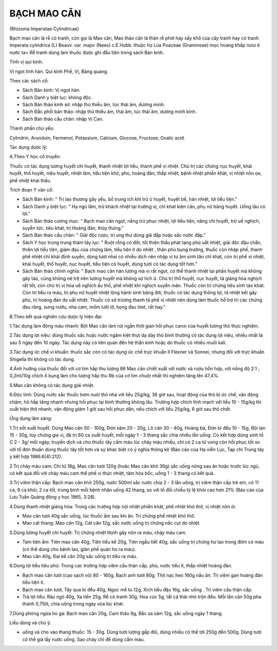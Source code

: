 

BẠCH MAO CĂN
============

(Rhizoma Imperatae Cylindricae)

Bạch mao căn là rễ cỏ tranh, còn gọi là Mao căn, Mao thảo căn là thân rễ
phơi hay sấy khô của cây tranh hay cỏ tranh Imperata cylindrica (L)
Beauv. var. major (Nees) c.E.Hubb. thuộc họ Lúa Poaceae (Gramineae) mọc
hoang khắp noiư ở nước ta> Rễ tranh dùng làm thuốc được ghi đầu tiên
trong sách Bản kinh.

Tính vị qui kinh:

Vị ngọt tính hàn. Qui kinh Phế, Vị, Bàng quang.

Theo các sách cổ:

-  Sách Bản kinh: Vị ngọt hàn.
-  Sách Danh y biệt lục: không độc.
-  Sách Bản thảo kinh sơ: nhập thủ thiếu âm, túc thái âm, dương minh.
-  Sách Đắc phối bản thảo: nhập thủ thiếu âm, thái âm, túc thái âm,
   dương minh kinh.
-  Sách Bản thảo cầu chân: nhập Vị Can.

Thành phần chủ yếu:

Cylindrin, Arundoin, Fermenol, Potassium, Calcium, Glucose, Fructose,
Oxalic acid.

Tác dụng dược lý:

A.Theo Y học cổ truyền:

Thuốc có tác dụng lương huyết chỉ huyết, thanh nhiệt lợi tiểu, thanh phế
vị nhiệt. Chủ trị các chứng nục huyết, khái huyết, thổ huyết, niệu
huyết, nhiệt lâm, tiểu tiện khó, phù, hoàng đản, thấp nhiệt, bệnh nhiệt
phiền khát, vị nhiệt nôn ọe, phế nhiệt khái thấu.

Trích đoạn Y văn cổ:

-  Sách Bản kinh: " Trị lao thương gầy yếu, bổ trung ích khí trừ ứ
   huyết, huyết bế, hàn nhiệt, lợi tiểu tiện."
-  Sách Danh y biệt lục: " Hạ ngũ lâm, trừ khách nhiệt tại trường vị,
   chỉ khát kiện căn, phụ nữ băng huyết. Uống lâu có lợi."
-  Sách Bản thảo cương mục: " Bạch mao căn ngọt, năng trừ phục nhiệt,
   lợi tiểu tiện, năng chỉ huyết, trừ uế nghịch, suyễn tức, tiêu khát,
   trị Hoàng đản, thủy thũng."
-  Sách Bản thảo cầu chân: " Giải độc rượu, trị ung thư dùng giã đắp
   hoặc sắc nước đắp."
-  Sách Y học trung trung thâm tây lục: " Ruột rỗng có đốt, tối thiện
   thấu phát tạng phủ uất nhiệt, giải độc đậu chẩn, thiện lợi tiểu tiện,
   giảm đau của chứng lâm, tiểu tiện ít do nhiệt , thân phù bụng trướng,
   thuốc còn nhập phế, thanh phế nhiệt chỉ khái định suyễn, dùng tươi
   nhai có nhiều dịch nên nhập vị tư âm sinh tân chỉ khát, còn trị phế
   vị nhiệt, khái huyết, thổ huyết, nục huyết, tiểu tiện có huyết, dùng
   tươi có tác dụng tốt hơn."
-  Sách Bản thảo chính nghĩa: " Bạch mao căn hàn lương mà vị rất ngọt,
   có thể thanh nhiệt tại phần huyết mà không gây táo, cũng không nê trệ
   nên lương huyết mà không sợ tích ứ. Chủ trị thổ huyết, nục huyết, tả
   giáng hỏa nghịch rất tốt, còn chủ trị vị hỏa uế nghịch ẩu thổ, phế
   nhiệt khí nghịch suyễn mãn. Thuốc còn trị chứng tiêu sinh táo khát.
   Còn trị tiểu ra máu, trị phụ nữ huyết nhiệt lộng hành sinh băng đới,
   thuốc có tác dụng thông lợi, tả nhiệt kết gây phù, trị hoàng đản do
   uất nhiệt. Thuốc có sở trừơng thanh tả phế vị nhiệt nên dùng làm
   thuốc hổ trợ trị các chứng đau răng, sưng nướu, nha cam, mồm lưỡi lở,
   họng đau lóet, rất hay."

B.Theo kết quả nghiên cứu dược lý hiện đại:

1.Tác dụng làm đông máu nhanh: Bột Mao căn làm rút ngắn thời gian hồi
phục canxi của huyết tương thỏ thực nghiệm.

2.Tác dụng lợi niệu: dùng thuốc sắc hoặc nước ngâm kiệt thụt dạ dày thỏ
bình thường có tác dụng lợi niệu, nhiều nhất là sau 5 ngày đến 10 ngày.
Tác dụng này có liên quan đến hệ thần kinh hoặc do thuốc có nhiều muối
kali.

3.Tác dụng ức chế vi khuẩn: thuốc sắc còn có tác dụng ức chế trực khuẩn
lî Flexner và Sonnei, nhưng đối với trực khuẩn Shigella thì không có tác
dụng.

4.Ảnh hưởng của thuốc đối với cơ tim hấp thu lượng 86 Mao căn chiết xuất
với nước và rượu hỗn hợp, với nồng độ 2:1 ; 0,2ml/10g chích ổ bụng làm
cho lượng hấp thu Rb của cơ tim chuột nhắt thí nghiệm tăng lên 47,4%.

5.Mao căn không có tác dụng giải nhiệt.

6.Độc tính: Dùng nước sắc thuốc bơm nuôi thỏ nhà với liều 25g/kg, 36 giờ
sau, hoạt động của thỏ bị ức chế, vận động chậm, hô hấp tăng nhanh nhưng
hồi phục lại bình thường không lâu. Trường hợp chích tĩnh mạch với liều
10 - 15g/kg thì xuất hiện thở nhanh, vận động giảm 1 giờ sau hồi phục
dần, nếu chích với liều 25g/kg, 6 giờ sau thỏ chết.

Ứng dụng lâm sàng:

1.Trị sốt xuất huyết: Dùng Mao căn 50 - 100g, Đơn sâm 20 - 30g, Lô căn
30 - 40g, Hoàng bá, Đơn bì đều 10 - 15g, Bội lan 15 - 30g, tùy chứng gia
vị, đã trị 60 ca xuất huyết, mỗi ngày 1 - 3 thang sắc chia nhiều lần
uống. Có kết hợp dùng sinh tố C 2 - 3g/ mỗi ngày, truyền dịch và cho
thuốc tây cầm máu lúc chảy máu nhiều, chỉ có 2 ca tử vong còn hồi phục
tốt so với tổ đơn thuần dùng thuốc tây tốt hơn và sự khác biệt có ý
nghĩa thông kê (Báo cáo của Hạ viễn Lục, Tạp chí Trung tây y kết hợp
1986.6(4):212).

2.Trị chảy máu cam: Chi tử 18g, Mao căn tươi 120g (hoặc Mao căn khô 36g)
sắc uống nóng sau ăn hoặc trước lúc ngủ, có kết quả đối với chảy máu cam
thể phế vị thực nhiệt, tâm hỏa bốc, uống 1 - 3 thang có kết quả.

3.Trị viêm thận cấp: Bạch mao căn khô 250g, nước 500ml sắc nước chia 2 -
3 lần uống, trị viêm thận cấp trẻ em, có 11 ca, 9 ca khỏi, 2 ca tốt,
trung bình mỗi bệnh nhân uống 42 thang, so với tổ đối chiếu tỷ lệ khỏi
cao hơn 21% (Báo cáo của Lưu Tuấn Quảng đông y học 1965, 3:28).

4.Dùng thanh nhiệt giáng hỏa: Trong các trường hợp nội nhiệt phiền khát,
phế nhiệt khó thở, vị nhiệt nôn ói.

-  Mao căn tươi 40g sắc uống, lúc thuốc ấm sau khi ăn. Trị chứng phế
   nhiệt khó thở.
-  Mao cát thang: Mao căn 12g, Cát căn 12g, sắc nước uống trị chứng nấc
   cụt do nhiệt.

5.Dùng lương huyết chỉ huyết: Trị chứng nhiệt thịnh gây nôn ra máu, chảy
máu cam.

-  Tam tiên ẩm: Tiên mao căn 40g, Tiên tiểu kế 20g, Tiên ngẫu tiết 40g,
   sắc uống trị chứng hư lao trong đờm có máu (có thể dùng cho bệnh
   lao, giãn phế quản ho ra máu).
-  Mao căn 40g, Đại kế căn 20g sắc uống trị tiểu ra máu.

6.Dùng lợi tiểu tiêu phù: Trong các trường hợp viêm cầu thận cấp, phù,
nước tiểu ít, thấp nhiệt hoàng đản.

-  Bạch mao căn tươi (cạo sạch vỏ) 80 - 160g, Bạch anh tươi 80g, Thịt
   nạc heo 160g nấu ăn. Trị viêm gan hoàng đản tiểu tiện ít.
-  Bạch mao căn tươi, Tây qua bì đều 40g, Ngọc mễ tu 12g, Xích tiểu đậu
   16g, sắc uống . Trị viêm cầu thận cấp.
-  Trà lợi tiểu: Râu ngô 40g, Xa tiền 25g, Rễ cỏ tranh 30g, Hoa cúc 5g,
   tất cả thái nhỏ trộn đều. Mỗi lần cân 50g pha thành 0,75lít, chia
   uống trong ngày vòa lúc khát.

7.Dùng phòng ngừa ho gà: Bạch mao căn 20g, Cam thảo 8g, Bắc sa sâm 12g,
sắc uống ngày 1 thang.

Liều dùng và chú ý:

-  uống và cho vào thang thuốc: 15 - 30g. Dùng tươi lượng gấp đôi, dùng
   nhiều có thể tới 250g đến 500g. Dùng tươi có thể giã lấy nước uống.
   Sao cháy chỉ để dùng cầm máu.
